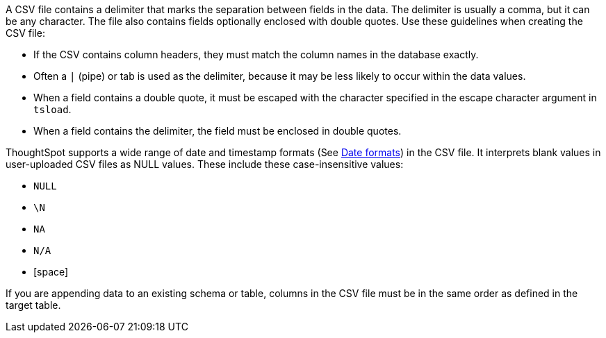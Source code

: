 A CSV file contains a delimiter that marks the separation between fields in the data.
The delimiter is usually a comma, but it can be any character.
The file also contains fields optionally enclosed with double quotes.
Use these guidelines when creating the CSV file:

* If the CSV contains column headers, they must match the column names in the database exactly.
* Often a `|` (pipe) or tab is used as the delimiter, because it may be less likely to occur within the data values.
* When a field contains a double quote, it must be escaped with the character specified in the escape character argument in `tsload`.
* When a field contains the delimiter, the field must be enclosed in double quotes. 

ThoughtSpot supports a wide range of date and timestamp formats (See xref:date-formats-for-loading.adoc[Date formats]) in the CSV file.
It interprets blank values in user-uploaded CSV files as NULL values.
These include these case-insensitive values:

* `NULL`
* `\N`
* `NA`
* `N/A`
* [space]

If you are appending data to an existing schema or table, columns in the CSV file must be in the same order as defined in the target table.
